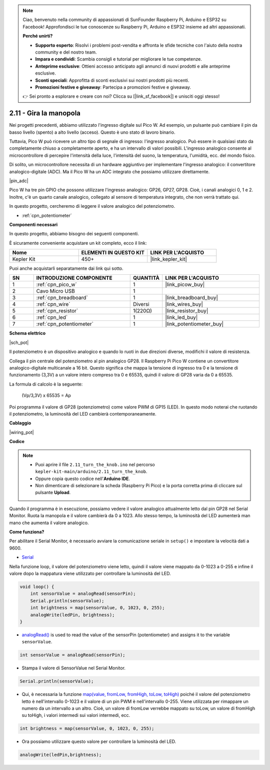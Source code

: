 .. note::

    Ciao, benvenuto nella community di appassionati di SunFounder Raspberry Pi, Arduino e ESP32 su Facebook! Approfondisci le tue conoscenze su Raspberry Pi, Arduino e ESP32 insieme ad altri appassionati.

    **Perché unirti?**

    - **Supporto esperto**: Risolvi i problemi post-vendita e affronta le sfide tecniche con l'aiuto della nostra community e del nostro team.
    - **Impara e condividi**: Scambia consigli e tutorial per migliorare le tue competenze.
    - **Anteprime esclusive**: Ottieni accesso anticipato agli annunci di nuovi prodotti e alle anteprime esclusive.
    - **Sconti speciali**: Approfitta di sconti esclusivi sui nostri prodotti più recenti.
    - **Promozioni festive e giveaway**: Partecipa a promozioni festive e giveaway.

    👉 Sei pronto a esplorare e creare con noi? Clicca su [|link_sf_facebook|] e unisciti oggi stesso!

.. _ar_pot:

2.11 - Gira la manopola
===========================

Nei progetti precedenti, abbiamo utilizzato l'ingresso digitale sul Pico W.
Ad esempio, un pulsante può cambiare il pin da basso livello (spento) a alto livello (acceso). Questo è uno stato di lavoro binario.

Tuttavia, Pico W può ricevere un altro tipo di segnale di ingresso: l'ingresso analogico.
Può essere in qualsiasi stato da completamente chiuso a completamente aperto, e ha un intervallo di valori possibili.
L'ingresso analogico consente al microcontrollore di percepire l'intensità della luce, l'intensità del suono, la temperatura, l'umidità, ecc. del mondo fisico.

Di solito, un microcontrollore necessita di un hardware aggiuntivo per implementare l'ingresso analogico: il convertitore analogico-digitale (ADC).
Ma il Pico W ha un ADC integrato che possiamo utilizzare direttamente.

|pin_adc|

Pico W ha tre pin GPIO che possono utilizzare l'ingresso analogico: GP26, GP27, GP28. Cioè, i canali analogici 0, 1 e 2.
Inoltre, c'è un quarto canale analogico, collegato al sensore di temperatura integrato, che non verrà trattato qui.

In questo progetto, cercheremo di leggere il valore analogico del potenziometro.

* :ref:`cpn_potentiometer`

**Componenti necessari**

In questo progetto, abbiamo bisogno dei seguenti componenti.

È sicuramente conveniente acquistare un kit completo, ecco il link:

.. list-table::
    :widths: 20 20 20
    :header-rows: 1

    *   - Nome	
        - ELEMENTI IN QUESTO KIT
        - LINK PER L'ACQUISTO
    *   - Kepler Kit	
        - 450+
        - |link_kepler_kit|

Puoi anche acquistarli separatamente dai link qui sotto.

.. list-table::
    :widths: 5 20 5 20
    :header-rows: 1

    *   - SN
        - INTRODUZIONE COMPONENTE	
        - QUANTITÀ
        - LINK PER L'ACQUISTO

    *   - 1
        - :ref:`cpn_pico_w`
        - 1
        - |link_picow_buy|
    *   - 2
        - Cavo Micro USB
        - 1
        - 
    *   - 3
        - :ref:`cpn_breadboard`
        - 1
        - |link_breadboard_buy|
    *   - 4
        - :ref:`cpn_wire`
        - Diversi
        - |link_wires_buy|
    *   - 5
        - :ref:`cpn_resistor`
        - 1(220Ω)
        - |link_resistor_buy|
    *   - 6
        - :ref:`cpn_led`
        - 1
        - |link_led_buy|
    *   - 7
        - :ref:`cpn_potentiometer`
        - 1
        - |link_potentiometer_buy|

**Schema elettrico**

|sch_pot|

Il potenziometro è un dispositivo analogico e quando lo ruoti in due direzioni diverse, modifichi il valore di resistenza.

Collega il pin centrale del potenziometro al pin analogico GP28. Il Raspberry Pi Pico W contiene un convertitore analogico-digitale multicanale a 16 bit. Questo significa che mappa la tensione di ingresso tra 0 e la tensione di funzionamento (3,3V) a un valore intero compreso tra 0 e 65535, quindi il valore di GP28 varia da 0 a 65535.

La formula di calcolo è la seguente:

    (Vp/3,3V) x 65535 = Ap

Poi programma il valore di GP28 (potenziometro) come valore PWM di GP15 (LED).
In questo modo noterai che ruotando il potenziometro, la luminosità del LED cambierà contemporaneamente.

**Cablaggio**

|wiring_pot|

**Codice**

.. note::

   * Puoi aprire il file ``2.11_turn_the_knob.ino`` nel percorso ``kepler-kit-main/arduino/2.11_turn_the_knob``. 
   * Oppure copia questo codice nell'**Arduino IDE**.
   * Non dimenticare di selezionare la scheda (Raspberry Pi Pico) e la porta corretta prima di cliccare sul pulsante **Upload**.

Quando il programma è in esecuzione, possiamo vedere il valore analogico attualmente letto dal pin GP28 nel Serial Monitor. 
Ruota la manopola e il valore cambierà da 0 a 1023.
Allo stesso tempo, la luminosità del LED aumenterà man mano che aumenta il valore analogico.

.. raw:: html
    
    <iframe src=https://create.arduino.cc/editor/sunfounder01/b3e3927a-bd1a-4756-83f2-141d47f99b1c/preview?embed style="height:510px;width:100%;margin:10px 0" frameborder=0></iframe>

**Come funziona?**

Per abilitare il Serial Monitor, è necessario avviare la comunicazione seriale in ``setup()`` e impostare la velocità dati a 9600.

.. code-block:: arduino
    :emphasize-lines: 3

    void setup() {
        pinMode(ledPin, OUTPUT);
        Serial.begin(9600);
    }

    
* `Serial <https://www.arduino.cc/reference/en/language/functions/communication/serial/>`_

Nella funzione loop, il valore del potenziometro viene letto, quindi il valore viene mappato da 0-1023 a 0-255 e infine il valore dopo la mappatura viene utilizzato per controllare la luminosità del LED.

.. code-block:: arduino

    void loop() {
        int sensorValue = analogRead(sensorPin);
        Serial.println(sensorValue);
        int brightness = map(sensorValue, 0, 1023, 0, 255);
        analogWrite(ledPin, brightness);
    }

* `analogRead() <https://www.arduino.cc/reference/en/language/functions/analog-io/analogread/>`_ is used to read the value of the sensorPin (potentiometer) and assigns it to the variable ``sensorValue``.

.. code-block:: arduino

    int sensorValue = analogRead(sensorPin);

* Stampa il valore di SensorValue nel Serial Monitor.

.. code-block:: arduino

    Serial.println(sensorValue);

* Qui, è necessaria la funzione `map(value, fromLow, fromHigh, toLow, toHigh) <https://www.arduino.cc/reference/en/language/functions/analog-io/analogread/>`_ poiché il valore del potenziometro letto è nell'intervallo 0-1023 e il valore di un pin PWM è nell'intervallo 0-255. Viene utilizzata per rimappare un numero da un intervallo a un altro. Cioè, un valore di fromLow verrebbe mappato su toLow, un valore di fromHigh su toHigh, i valori intermedi sui valori intermedi, ecc.

.. code-block:: arduino

    int brightness = map(sensorValue, 0, 1023, 0, 255);

* Ora possiamo utilizzare questo valore per controllare la luminosità del LED.

.. code-block:: arduino

    analogWrite(ledPin,brightness);

